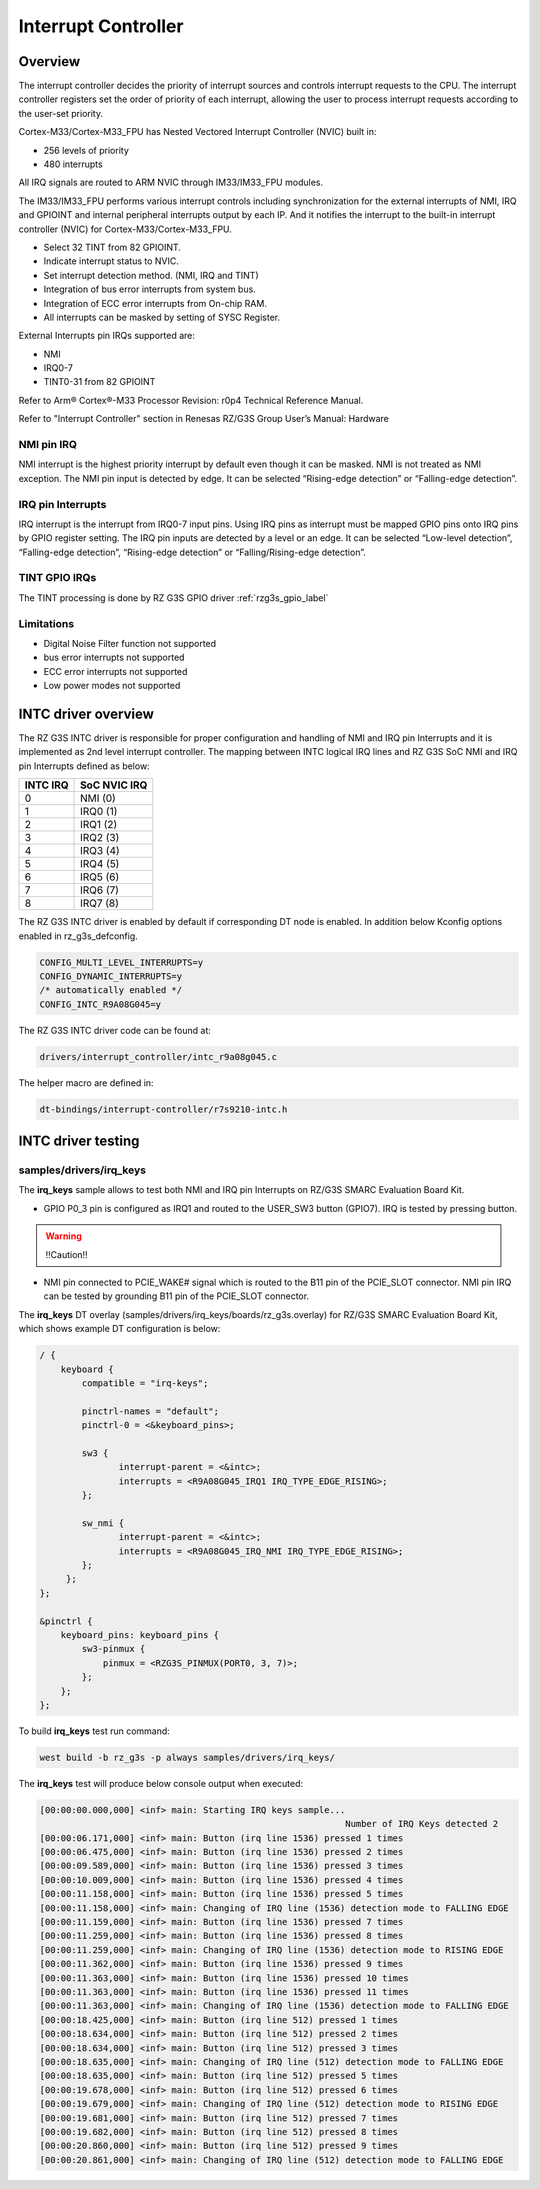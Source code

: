 Interrupt Controller
====================

Overview
--------

The interrupt controller decides the priority of interrupt sources and controls interrupt requests to the CPU.
The interrupt controller registers set the order of priority of each interrupt, allowing the user to process interrupt
requests according to the user-set priority.

Cortex-M33/Cortex-M33_FPU has Nested Vectored Interrupt Controller (NVIC) built in:

* 256 levels of priority
* 480 interrupts

All IRQ signals are routed to ARM NVIC through IM33/IM33_FPU modules.

The IM33/IM33_FPU performs various interrupt controls including synchronization for the external interrupts of NMI, IRQ
and GPIOINT and internal peripheral interrupts output by each IP.
And it notifies the interrupt to the built-in interrupt controller (NVIC) for Cortex-M33/Cortex-M33_FPU.

* Select 32 TINT from 82 GPIOINT.
* Indicate interrupt status to NVIC.
* Set interrupt detection method. (NMI, IRQ and TINT)
* Integration of bus error interrupts from system bus.
* Integration of ECC error interrupts from On-chip RAM.
* All interrupts can be masked by setting of SYSC Register.

External Interrupts pin IRQs supported are:

* NMI
* IRQ0-7
* TINT0-31 from 82 GPIOINT

Refer to Arm® Cortex®-M33 Processor Revision: r0p4 Technical Reference Manual.

Refer to "Interrupt Controller" section in Renesas RZ/G3S Group User’s Manual: Hardware

NMI pin IRQ
```````````

NMI interrupt is the highest priority interrupt by default even though it can be masked.
NMI is not treated as NMI exception.
The NMI pin input is detected by edge.
It can be selected “Rising-edge detection” or “Falling-edge detection”.

IRQ pin Interrupts
``````````````````

IRQ interrupt is the interrupt from IRQ0-7 input pins.
Using IRQ pins as interrupt must be mapped GPIO pins onto IRQ pins by GPIO register setting.
The IRQ pin inputs are detected by a level or an edge. It can be selected “Low-level detection”, “Falling-edge
detection”, “Rising-edge detection” or “Falling/Rising-edge detection”.

TINT GPIO IRQs
``````````````

The TINT processing is done by RZ G3S GPIO driver :ref:`rzg3s_gpio_label`

Limitations
```````````

* Digital Noise Filter function not supported
* bus error interrupts not supported
* ECC error interrupts not supported
* Low power modes not supported

INTC driver overview
--------------------

The RZ G3S INTC driver is responsible for proper configuration and handling
of NMI and IRQ pin Interrupts and it is implemented as 2nd level interrupt controller.
The mapping between INTC logical IRQ lines and RZ G3S SoC NMI and IRQ pin Interrupts defined as below:

+---------+---------------+
| INTC IRQ|  SoC NVIC IRQ |
+=========+===============+
| 0       | NMI  (0)      |
+---------+---------------+
| 1       | IRQ0 (1)      |
+---------+---------------+
| 2       | IRQ1 (2)      |
+---------+---------------+
| 3       | IRQ2 (3)      |
+---------+---------------+
| 4       | IRQ3 (4)      |
+---------+---------------+
| 5       | IRQ4 (5)      |
+---------+---------------+
| 6       | IRQ5 (6)      |
+---------+---------------+
| 7       | IRQ6 (7)      |
+---------+---------------+
| 8       | IRQ7 (8)      |
+---------+---------------+

The RZ G3S INTC driver is enabled by default if corresponding DT node is enabled.
In addition below Kconfig options enabled in rz_g3s_defconfig.

.. code-block:: text

    CONFIG_MULTI_LEVEL_INTERRUPTS=y
    CONFIG_DYNAMIC_INTERRUPTS=y
    /* automatically enabled */
    CONFIG_INTC_R9A08G045=y

The RZ G3S INTC driver code can be found at:

.. code-block:: text

    drivers/interrupt_controller/intc_r9a08g045.c

The helper macro are defined in:

.. code-block:: text

    dt-bindings/interrupt-controller/r7s9210-intc.h


INTC driver testing
-------------------

samples/drivers/irq_keys
````````````````````````

The **irq_keys** sample allows to test both NMI and IRQ pin Interrupts on RZ/G3S SMARC Evaluation Board Kit.


* GPIO P0_3 pin is configured as IRQ1 and routed to the USER_SW3 button (GPIO7). IRQ is tested by pressing button.

.. warning:: !!Caution!!

* NMI pin connected to PCIE_WAKE# signal which is routed to the B11 pin of the PCIE_SLOT connector.
  NMI pin IRQ can be tested by grounding B11 pin of the PCIE_SLOT connector.

The **irq_keys** DT overlay (samples/drivers/irq_keys/boards/rz_g3s.overlay) for RZ/G3S SMARC Evaluation Board Kit,
which shows example DT configuration is below:

.. code-block:: dts

    / {
        keyboard {
            compatible = "irq-keys";

            pinctrl-names = "default";
            pinctrl-0 = <&keyboard_pins>;

            sw3 {
                   interrupt-parent = <&intc>;
                   interrupts = <R9A08G045_IRQ1 IRQ_TYPE_EDGE_RISING>;
            };

            sw_nmi {
                   interrupt-parent = <&intc>;
                   interrupts = <R9A08G045_IRQ_NMI IRQ_TYPE_EDGE_RISING>;
            };
         };
    };

    &pinctrl {
        keyboard_pins: keyboard_pins {
            sw3-pinmux {
                pinmux = <RZG3S_PINMUX(PORT0, 3, 7)>;
            };
        };
    };

To build **irq_keys** test run command:

.. code-block:: bash

    west build -b rz_g3s -p always samples/drivers/irq_keys/

The **irq_keys** test will produce below console output when executed:

.. code-block:: console

    [00:00:00.000,000] <inf> main: Starting IRQ keys sample...
                                                              Number of IRQ Keys detected 2
    [00:00:06.171,000] <inf> main: Button (irq line 1536) pressed 1 times
    [00:00:06.475,000] <inf> main: Button (irq line 1536) pressed 2 times
    [00:00:09.589,000] <inf> main: Button (irq line 1536) pressed 3 times
    [00:00:10.009,000] <inf> main: Button (irq line 1536) pressed 4 times
    [00:00:11.158,000] <inf> main: Button (irq line 1536) pressed 5 times
    [00:00:11.158,000] <inf> main: Changing of IRQ line (1536) detection mode to FALLING EDGE
    [00:00:11.159,000] <inf> main: Button (irq line 1536) pressed 7 times
    [00:00:11.259,000] <inf> main: Button (irq line 1536) pressed 8 times
    [00:00:11.259,000] <inf> main: Changing of IRQ line (1536) detection mode to RISING EDGE
    [00:00:11.362,000] <inf> main: Button (irq line 1536) pressed 9 times
    [00:00:11.363,000] <inf> main: Button (irq line 1536) pressed 10 times
    [00:00:11.363,000] <inf> main: Button (irq line 1536) pressed 11 times
    [00:00:11.363,000] <inf> main: Changing of IRQ line (1536) detection mode to FALLING EDGE
    [00:00:18.425,000] <inf> main: Button (irq line 512) pressed 1 times
    [00:00:18.634,000] <inf> main: Button (irq line 512) pressed 2 times
    [00:00:18.634,000] <inf> main: Button (irq line 512) pressed 3 times
    [00:00:18.635,000] <inf> main: Changing of IRQ line (512) detection mode to FALLING EDGE
    [00:00:18.635,000] <inf> main: Button (irq line 512) pressed 5 times
    [00:00:19.678,000] <inf> main: Button (irq line 512) pressed 6 times
    [00:00:19.679,000] <inf> main: Changing of IRQ line (512) detection mode to RISING EDGE
    [00:00:19.681,000] <inf> main: Button (irq line 512) pressed 7 times
    [00:00:19.682,000] <inf> main: Button (irq line 512) pressed 8 times
    [00:00:20.860,000] <inf> main: Button (irq line 512) pressed 9 times
    [00:00:20.861,000] <inf> main: Changing of IRQ line (512) detection mode to FALLING EDGE

.. raw:: latex

    \newpage
